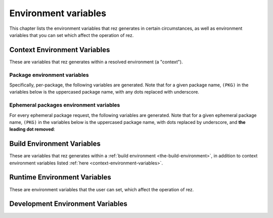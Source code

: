 =====================
Environment variables
=====================

This chapter lists the environment variables that rez generates in certain
circumstances, as well as environment variables that you can set which affect
the operation of rez.

.. _context-environment-variables:

Context Environment Variables
=============================

These are variables that rez generates within a resolved environment (a "context").

.. envvar:: REZ_RXT_FILE

   Filepath of the current context (an rxt file).

   .. seealso:: Documentation on :doc:`contexts <context>`.

.. envvar:: REZ_USED

   Path to rez installation that was used to resolve this environment.

.. envvar:: REZ_USED_IMPLICIT_PACKAGES

   The list of implicit packages used in the resolve.

.. envvar:: REZ_USED_PACKAGES_PATH

   The package search-path used for this resolve.

.. envvar:: REZ_USED_RESOLVE

   The list of resolved packages, eg ``platform-linux utils-1.2.3``.

.. envvar:: REZ_USED_EPH_RESOLVE

   The list of resolved ephemerals, eg ``.foo.cli-1 .debugging-0``.

.. envvar:: REZ_USED_LOCAL_RESOLVE

   The list of resolved local packages, eg ``utils-1.2.3 maya_utils-1.3+``. Packages listed here will always be a subset of the packages in :envvar:`REZ_USED_RESOLVE`.

.. envvar:: REZ_USED_REQUEST

   The environment request string, eg ``maya-2017 maya_utils-1.3+``. Does not include implicit packages.

.. envvar:: REZ_USED_REQUESTED_TIMESTAMP

   The epoch time of this resolved environment, explicitly set by the user with (for example) the :option:`rez-env --time` flag; zero otherwise.

.. envvar:: REZ_USED_TIMESTAMP

   The epoch time when this environment was resolved; OR, the value of :envvar:`REZ_USED_REQUESTED_TIMESTAMP`, if non-zero.

.. envvar:: REZ_USED_VERSION

   The version of rez used to resolve this environment.

.. envvar:: REZ_SHELL_INIT_TIMESTAMP

   The epoch time when the current shell was instantiated.

.. envvar:: REZ_SHELL_INTERACTIVE

   Will be 1 if the shell is interactive, and 0 otherwise
   (ie, when a command is specified, like ``rez-env foo -- mycommand``).

.. envvar:: REZ_CONTEXT_FILE

   Filepath of the current context's shell code that is the result of all the
   resolved packages :func:`commands`'s sections.

Package environment variables
-----------------------------

Specifically, per-package, the following variables are generated. Note that for a given
package name, ``(PKG)`` in the variables below is the uppercased package name, with any
dots replaced with underscore.

.. envvar:: REZ_(PKG)_BASE

   The base directory of the package installation, eg ``/packages/utils/1.0.0``.

.. envvar:: REZ_(PKG)_ROOT

   The root directory of the package installation (actually,the variant), eg ``/packages/utils/1.0.0/python-2.7``.

.. envvar:: REZ_(PKG)_VERSION

   The version of the package.

.. envvar:: REZ_(PKG)_MAJOR_VERSION

   The major version of the package, or an empty string.

.. envvar:: REZ_(PKG)_MINOR_VERSION

   The minor version of the package, or an empty string.

.. envvar:: REZ_(PKG)_PATCH_VERSION

   The patch version of the package, or an emopty string.

Ephemeral packages environment variables
----------------------------------------

For every ephemeral package request, the following variables are generated. Note
that for a given ephemeral package name, ``(PKG)`` in the variables below is the
uppercased package name, with dots replaced by underscore, and **the leading dot
removed**:

.. envvar:: REZ_EPH_(PKG)_REQUEST

   The resolved ephemeral package request.

.. _build-environment-variables:

Build Environment Variables
===========================

These are variables that rez generates within a :ref:`build environment <the-build-environment>`, in addition
to context environment variables listed :ref:`here <context-environment-variables>`.

.. glossary::

.. envvar:: REZ_BUILD_ENV

   Always present in a build, has value 1.

.. envvar:: REZ_BUILD_INSTALL

   Has a value of 1 if an installation is taking place (either a :option:`rez-build -i` or :ref:`rez-release`), otherwise 0.

.. envvar:: REZ_BUILD_INSTALL_PATH

   Installation path, if an install is taking place.

.. envvar:: REZ_BUILD_PATH

   Path where build output goes.

.. envvar:: REZ_BUILD_PROJECT_DESCRIPTION

   Equal to the *description* attribute of the  package being built.

.. envvar:: REZ_BUILD_PROJECT_FILE

   The filepath of the package being built (typically a ``package.py`` file).

.. envvar:: REZ_BUILD_PROJECT_NAME

   Name of the package being built.

.. envvar:: REZ_BUILD_PROJECT_VERSION

   Version of the package being built.

.. envvar:: REZ_BUILD_REQUIRES

   Space-separated list of requirements for the build - comes from the current package's :attr:`requires`,
   :attr:`build_requires` and :attr:`private_build_requires` attributes, including the current variant's requirements.

.. envvar:: REZ_BUILD_REQUIRES_UNVERSIONED

   Equivalent but unversioned list to :envvar:`REZ_BUILD_REQUIRES`.

.. envvar:: REZ_BUILD_SOURCE_PATH

   Path containing the package.py file.

.. envvar:: REZ_BUILD_THREAD_COUNT
   :noindex:

   Number of threads being used for the build.

   .. seealso:: The :data:`build_thread_count` setting.

.. envvar:: REZ_BUILD_TYPE

   One of ``local`` or ``central``. Value is ``central`` if a  release is occurring.

.. envvar:: REZ_BUILD_VARIANT_INDEX

   Zero-based index of the variant currently being built. For non-varianted packages, this is 0.

.. envvar:: REZ_BUILD_VARIANT_REQUIRES

   Space-separated list of runtime requirements of the current variant. This does not include
   the common requirements as found in :envvar:`REZ_BUILD_REQUIRES`. For non-varianted builds, this is an empty string.

.. envvar:: REZ_BUILD_VARIANT_SUBPATH

   Subdirectory containing the current variant. For non-varianted builds, this is an empty string.

.. envvar:: __PARSE_ARG_XXX

   .. seealso:: :ref:`custom-build-commands-pass-arguments`

.. _runtime-environment-variables:

Runtime Environment Variables
=============================

These are environment variables that the user can set, which affect the
operation of rez.

.. envvar:: REZ_CONFIG_FILE

   Path to a rez configuration file.

.. envvar:: REZ_XXX

   For any given rez config entry (see ``rezconfig.py``),
   you can override the setting with an environment variable, for convenience. Here,
   ``XXX`` is the uppercased equivalent of the setting name. For example,
   a setting commonly overriden this way is :data:`packages_path`, whos equivalent
   variable is :envvar:`REZ_PACKAGES_PATH`.

   .. hint::
      Each setting documented in :ref:`configuring-rez-configuration-settings` documents their environment variable.

.. envvar:: REZ_XXX_JSON

   Same as :envvar:`REZ_XXX`, except that the format
   is a JSON string. This means that some more complex settings can be overridden,
   that aren't supported in the non-JSON case (:data:`package_filter` is an example).

.. envvar:: REZ_DISABLE_HOME_CONFIG

   If 1/t/true, the default ``~/.rezconfig.py`` config file is skipped.

.. envvar:: EDITOR

   On Linux and OSX systems, this will set the default editor to use
   if and when rez requires one (an example is on release if the :data:`prompt_release_message`
   config setting is true).

.. envvar:: REZ_KEEP_TMPDIRS

   If set to a non-empty string, this prevents rez from
   cleaning up any temporary directories. This is for debugging purposes.

.. envvar:: REZ_ENV_PROMPT

   See the :data:`set_prompt` and :data:`prefix_prompt` settings.

.. envvar:: REZ_LOGGING_CONF

   Path to a file that will be consumed by :func:`logging.config.fileConfig` to configure
   the logger.


Development Environment Variables
=================================

.. envvar:: REZ_LOG_DEPRECATION_WARNINGS

   Enable all deprecation warnings to be logged regardless of how you have configured
   your python interpreter. This is usefull to help upgrading to newer versions of rez.
   Prior to updating, you should set this environment variable to see if you need to
   change some things to be compatible with newer versions.

   .. warning::

      Enabling this will forcefully load every configuration file instead of loading them
      lazilly. This can have an impact on startup time.

.. envvar:: REZ_SIGUSR1_ACTION

   If you set this to ``print_stack``, rez will prints its
   current stacktrace to stdout if sent a USR1 signal. This is for debugging purposes only.

.. envvar:: _REZ_NO_KILLPG

   By default, rez will try to kill its process group when it receives a :data:`SIGINT <signal.SIGINT>`
   or :data:`SIGTERM <signal.SIGTERM>` signal. Setting ``_REZ_NO_KILLPG`` to either "1", "true", "on"
   or "yes" disables this behavior. This is handy when developing rez itself.

.. envvar:: _REZ_QUIET_ON_SIG

   Print a message if rez receives a :data:`SIGINT <signal.SIGINT>`
   or :data:`SIGTERM <signal.SIGTERM>` signal.
